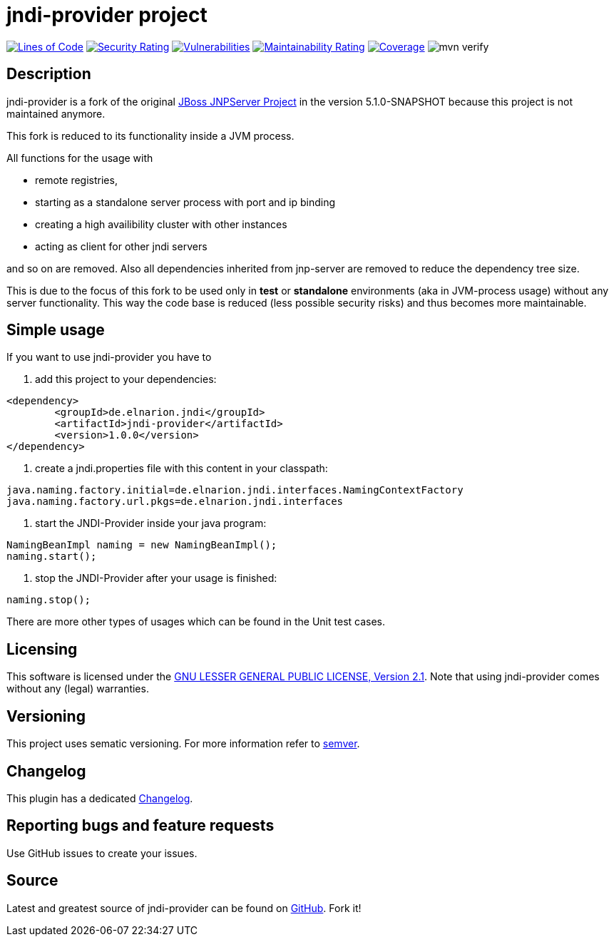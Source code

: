 = jndi-provider project

image:https://sonarcloud.io/api/project_badges/measure?project=devlauer_jndi-provider&metric=ncloc["Lines of Code", link="https://sonarcloud.io/summary/new_code?id=devlauer_jndi-provider"]
image:https://sonarcloud.io/api/project_badges/measure?project=devlauer_jndi-provider&metric=security_rating["Security Rating", link="https://sonarcloud.io/summary/new_code?id=devlauer_jndi-provider"]
image:https://sonarcloud.io/api/project_badges/measure?project=devlauer_jndi-provider&metric=vulnerabilities["Vulnerabilities", link="https://sonarcloud.io/summary/new_code?id=devlauer_jndi-provider"]
image:https://sonarcloud.io/api/project_badges/measure?project=devlauer_jndi-provider&metric=sqale_rating["Maintainability Rating", link="https://sonarcloud.io/summary/new_code?id=devlauer_jndi-provider"]
image:https://sonarcloud.io/api/project_badges/measure?project=devlauer_jndi-provider&metric=coverage["Coverage", link="https://sonarcloud.io/summary/new_code?id=devlauer_jndi-provider"]
image:https://github.com/devlauer/jndi-provider/actions/workflows/verify.yml/badge.svg["mvn verify"]

== Description 

jndi-provider is a fork of the original 
link:https://anonsvn.jboss.org/repos/jbossas/projects/naming/trunk/[JBoss JNPServer Project]
in the version 5.1.0-SNAPSHOT because this project is not maintained anymore.

This fork is reduced to its functionality inside a JVM process.

All functions for the usage with 

* remote registries, 
* starting as a standalone server process with port and ip binding
* creating a high availibility cluster with other instances
* acting as client for other jndi servers

and so on are removed.
Also all dependencies inherited from jnp-server are removed to reduce
the dependency tree size.

This is due to the focus of this fork to be used only in *test* or *standalone*
environments (aka in JVM-process usage) without any server functionality.
This way the code base is reduced (less possible security risks) and 
thus becomes more maintainable.

== Simple usage

If you want to use jndi-provider you have to

. add this project to your dependencies:
----
<dependency>
	<groupId>de.elnarion.jndi</groupId>
	<artifactId>jndi-provider</artifactId>
	<version>1.0.0</version>
</dependency>
----

. create a jndi.properties file with this content in your classpath:
----
java.naming.factory.initial=de.elnarion.jndi.interfaces.NamingContextFactory
java.naming.factory.url.pkgs=de.elnarion.jndi.interfaces
----
. start the JNDI-Provider inside your java program:
[source,java]
----
NamingBeanImpl naming = new NamingBeanImpl();
naming.start();
----
. stop the JNDI-Provider after your usage is finished:
[source,java]
----
naming.stop();
----

There are more other types of usages which can be found in the 
Unit test cases.

== Licensing

This software is licensed under the https://www.gnu.org/licenses/old-licenses/lgpl-2.1.en.html[GNU LESSER GENERAL PUBLIC LICENSE, Version 2.1]. 
Note that using jndi-provider comes without any (legal) warranties.

== Versioning

This project uses sematic versioning. 
For more information refer to http://semver.org/[semver].

== Changelog

This plugin has a dedicated 
link:https://github.com/devlauer/jndi-provider/blob/master/Changelog.adoc[Changelog].

== Reporting bugs and feature requests

Use GitHub issues to create your issues.

== Source

Latest and greatest source of jndi-provider can be found on 
https://github.com/devlauer/jndi-provider[GitHub]. Fork it!
